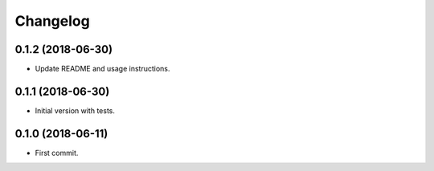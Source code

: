 
Changelog
=========

0.1.2 (2018-06-30)
------------------

* Update README and usage instructions.


0.1.1 (2018-06-30)
------------------

* Initial version with tests.

0.1.0 (2018-06-11)
------------------

* First commit.
